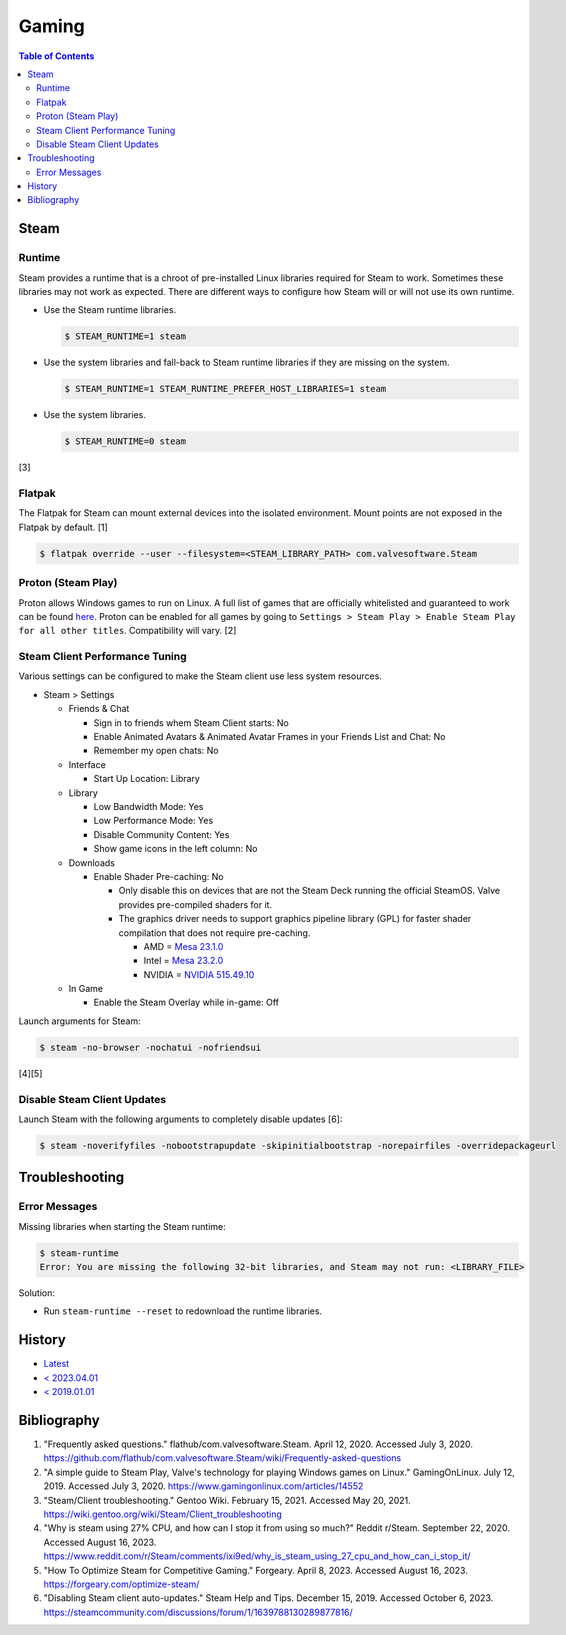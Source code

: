 Gaming
======

.. contents:: Table of Contents

Steam
-----

Runtime
~~~~~~~

Steam provides a runtime that is a chroot of pre-installed Linux libraries required for Steam to work. Sometimes these libraries may not work as expected. There are different ways to configure how Steam will or will not use its own runtime.

-  Use the Steam runtime libraries.

   .. code-block:: sh

      $ STEAM_RUNTIME=1 steam

-  Use the system libraries and fall-back to Steam runtime libraries if they are missing on the system.

   .. code-block:: sh

      $ STEAM_RUNTIME=1 STEAM_RUNTIME_PREFER_HOST_LIBRARIES=1 steam

-  Use the system libraries.

   .. code-block:: sh

      $ STEAM_RUNTIME=0 steam

[3]

Flatpak
~~~~~~~

The Flatpak for Steam can mount external devices into the isolated environment. Mount points are not exposed in the Flatpak by default. [1]

.. code-block:: sh

   $ flatpak override --user --filesystem=<STEAM_LIBRARY_PATH> com.valvesoftware.Steam

Proton (Steam Play)
~~~~~~~~~~~~~~~~~~~

Proton allows Windows games to run on Linux. A full list of games that are officially whitelisted and guaranteed to work can be found `here <https://steamdb.info/app/891390/>`__. Proton can be enabled for all games by going to ``Settings > Steam Play > Enable Steam Play for all other titles``. Compatibility will vary. [2]

Steam Client Performance Tuning
~~~~~~~~~~~~~~~~~~~~~~~~~~~~~~~

Various settings can be configured to make the Steam client use less system resources.

-  Steam > Settings

   -  Friends & Chat

      -  Sign in to friends whem Steam Client starts: No
      -  Enable Animated Avatars & Animated Avatar Frames in your Friends List and Chat: No
      -  Remember my open chats: No

   -  Interface

      -  Start Up Location: Library

   -  Library

      -  Low Bandwidth Mode: Yes
      -  Low Performance Mode: Yes
      -  Disable Community Content: Yes
      -  Show game icons in the left column: No

   -  Downloads

      -  Enable Shader Pre-caching: No

         -  Only disable this on devices that are not the Steam Deck running the official SteamOS. Valve provides pre-compiled shaders for it.
         -  The graphics driver needs to support graphics pipeline library (GPL) for faster shader compilation that does not require pre-caching.

            -  AMD = `Mesa 23.1.0 <https://lists.freedesktop.org/archives/mesa-announce/2023-May/000720.html>`__
            -  Intel = `Mesa 23.2.0 <https://cgit.freedesktop.org/mesa/mesa/commit/?id=c97b1eb08a971f72e8b1319c39379832616f9733>`__
            -  NVIDIA = `NVIDIA 515.49.10 <https://github.com/doitsujin/dxvk/issues/2798>`__

   -  In Game

      -  Enable the Steam Overlay while in-game: Off

Launch arguments for Steam:

.. code-block:: sh

   $ steam -no-browser -nochatui -nofriendsui

[4][5]

Disable Steam Client Updates
~~~~~~~~~~~~~~~~~~~~~~~~~~~~

Launch Steam with the following arguments to completely disable updates [6]:

.. code-block:: sh

   $ steam -noverifyfiles -nobootstrapupdate -skipinitialbootstrap -norepairfiles -overridepackageurl

Troubleshooting
---------------

Error Messages
~~~~~~~~~~~~~~

Missing libraries when starting the Steam runtime:

.. code-block:: sh

   $ steam-runtime
   Error: You are missing the following 32-bit libraries, and Steam may not run: <LIBRARY_FILE>

Solution:

-  Run ``steam-runtime --reset`` to redownload the runtime libraries.

History
-------

-  `Latest <https://github.com/LukeShortCloud/rootpages/commits/main/src/graphics/gaming.rst>`__
-  `< 2023.04.01 <https://github.com/LukeShortCloud/rootpages/commits/main/src/administration/graphics.rst>`__
-  `< 2019.01.01 <https://github.com/LukeShortCloud/rootpages/commits/main/src/graphics.rst>`__

Bibliography
------------

1. "Frequently asked questions." flathub/com.valvesoftware.Steam. April 12, 2020. Accessed July 3, 2020. https://github.com/flathub/com.valvesoftware.Steam/wiki/Frequently-asked-questions
2. "A simple guide to Steam Play, Valve's technology for playing Windows games on Linux." GamingOnLinux. July 12, 2019. Accessed July 3, 2020. https://www.gamingonlinux.com/articles/14552
3. "Steam/Client troubleshooting." Gentoo Wiki. February 15, 2021. Accessed May 20, 2021. https://wiki.gentoo.org/wiki/Steam/Client_troubleshooting
4. "Why is steam using 27% CPU, and how can I stop it from using so much?" Reddit r/Steam. September 22, 2020. Accessed August 16, 2023. https://www.reddit.com/r/Steam/comments/ixi9ed/why_is_steam_using_27_cpu_and_how_can_i_stop_it/
5. "How To Optimize Steam for Competitive Gaming." Forgeary. April 8, 2023. Accessed August 16, 2023. https://forgeary.com/optimize-steam/
6. "Disabling Steam client auto-updates." Steam Help and Tips. December 15, 2019. Accessed October 6, 2023. https://steamcommunity.com/discussions/forum/1/1639788130289877816/
